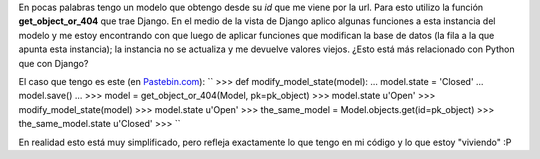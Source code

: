 .. link:
.. description:
.. tags: django, python
.. date: 2010/11/16 22:18:56
.. title: Comportamiento "raro" en Django
.. slug: comportamiento-raro-en-django

En pocas palabras tengo un modelo que obtengo desde su *id* que me viene
por la url. Para esto utilizo la función **get_object_or_404** que
trae Django. En el medio de la vista de Django aplico algunas funciones
a esta instancia del modelo y me estoy encontrando con que luego de
aplicar funciones que modifican la base de datos (la fila a la que
apunta esta instancia); la instancia no se actualiza y me devuelve
valores viejos. ¿Esto está más relacionado con Python que con Django?

El caso que tengo es este (en
`Pastebin.com <http://pastebin.com/r7f6YJA4>`__):
``  >>> def modify_model_state(model):  ...   model.state = 'Closed'  ...   model.save()  ...  >>> model = get_object_or_404(Model, pk=pk_object)  >>> model.state  u'Open'  >>> modify_model_state(model)  >>> model.state  u'Open'  >>> the_same_model = Model.objects.get(id=pk_object)  >>> the_same_model.state  u'Closed'  >>> ``

En realidad esto está muy simplificado, pero refleja exactamente lo que
tengo en mi código y lo que estoy "viviendo" :P
